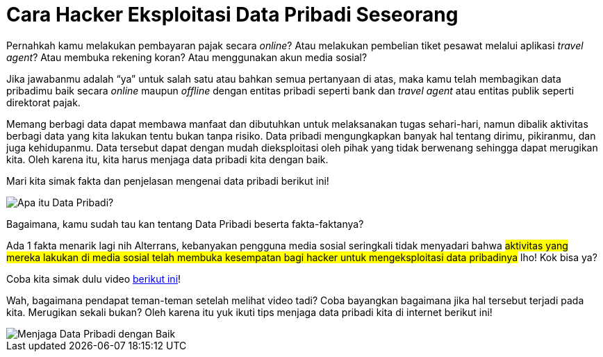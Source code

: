 = Cara Hacker Eksploitasi Data Pribadi Seseorang

Pernahkah kamu melakukan pembayaran pajak secara _online_? Atau melakukan pembelian tiket pesawat melalui aplikasi _travel agent_? Atau membuka rekening koran? Atau menggunakan akun media sosial?

Jika jawabanmu adalah “ya” untuk salah satu atau bahkan semua pertanyaan di atas, maka kamu telah membagikan data pribadimu baik secara _online_ maupun _offline_ dengan entitas pribadi seperti bank dan _travel agent_ atau entitas publik seperti direktorat pajak.

Memang berbagi data dapat membawa manfaat dan dibutuhkan untuk melaksanakan tugas sehari-hari, namun dibalik aktivitas berbagi data yang kita lakukan tentu bukan tanpa risiko. Data pribadi mengungkapkan banyak hal tentang dirimu, pikiranmu, dan juga kehidupanmu. Data tersebut dapat dengan mudah dieksploitasi oleh pihak yang tidak berwenang sehingga dapat merugikan kita. Oleh karena itu, kita harus menjaga data pribadi kita dengan baik.

Mari kita simak fakta dan penjelasan mengenai data pribadi berikut ini!

image::./images-risk-awareness/rm-awareness-hacker-exploitation-1.jpg[Apa itu Data Pribadi?, align="center"]

Bagaimana, kamu sudah tau kan tentang Data Pribadi beserta fakta-faktanya?

Ada 1 fakta menarik lagi nih Alterrans, kebanyakan pengguna media sosial seringkali tidak menyadari bahwa #aktivitas yang mereka lakukan di media sosial telah membuka kesempatan bagi hacker untuk mengeksploitasi data pribadinya# lho! Kok bisa ya?

Coba kita simak dulu video https://web.facebook.com/AITI.Brunei/videos/233675567960014/?utm_source=Alterra&utm_campaign=c0ded61590-EMAIL_CAMPAIGN_2020_03_03_06_54_COPY_01&utm_medium=email&utm_term=0_e087ca5e85-c0ded61590-342314953&_rdc=1&_rdr[berikut ini]!

Wah, bagaimana pendapat teman-teman setelah melihat video tadi? Coba bayangkan bagaimana jika hal tersebut terjadi pada kita. Merugikan sekali bukan? Oleh karena itu yuk ikuti tips menjaga data pribadi kita di internet berikut ini!

image::./images-risk-awareness/rm-awareness-hacker-exploitation-2.jpg[Menjaga Data Pribadi dengan Baik, align="center"]
